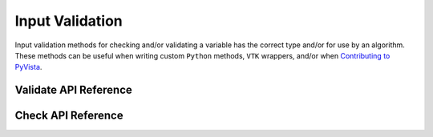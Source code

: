 Input Validation
================
Input validation methods for checking and/or validating a variable has the
correct type and/or for use by an algorithm. These methods can be useful when
writing custom ``Python`` methods, ``VTK`` wrappers, and/or when `Contributing
to PyVista <https://github.com/pyvista/pyvista/blob/main/CONTRIBUTING.rst>`_.


Validate API Reference
----------------------
.. autosummary::
   :toctree: _autosummary

   pyvista.core.input_validation.validate


Check API Reference
----------------------
.. autosummary::
   :toctree: _autosummary

   pyvista.core.input_validation.check